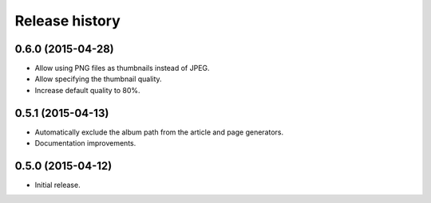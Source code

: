 Release history
###############

0.6.0 (2015-04-28)
==================

* Allow using PNG files as thumbnails instead of JPEG.
* Allow specifying the thumbnail quality.
* Increase default quality to 80%.

0.5.1 (2015-04-13)
==================

* Automatically exclude the album path from the article and page generators.
* Documentation improvements.

0.5.0 (2015-04-12)
==================

* Initial release.
